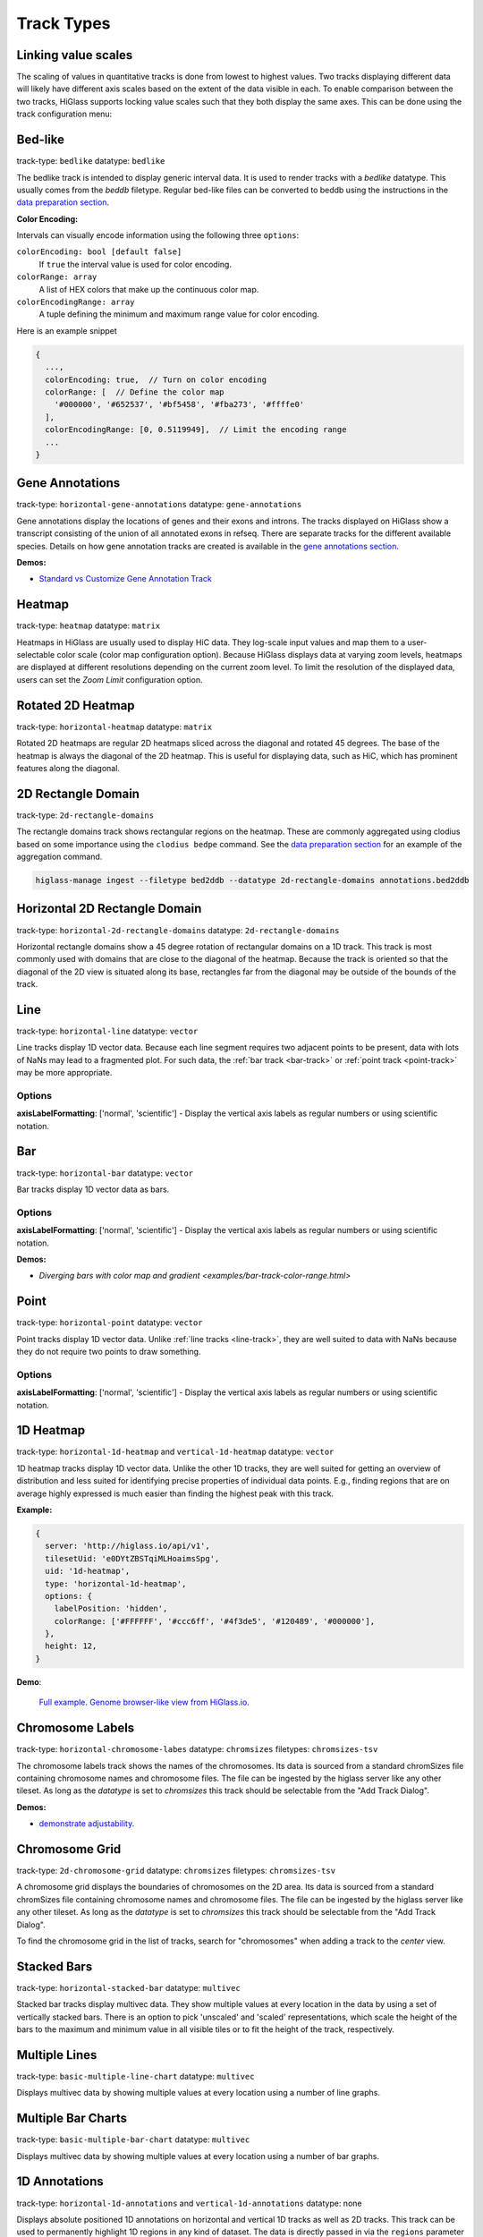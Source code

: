 .. _track-types:

===========
Track Types
===========

Linking value scales
====================

The scaling of values in quantitative tracks is done from lowest to highest
values. Two tracks displaying different data will likely have different axis
scales based on the extent of the data visible in each. To enable comparison
between the two tracks, HiGlass supports locking value scales such that they
both display the same axes. This can be done using the track configuration
menu:

.. image:: img/lock-value-scales.png
    :align: center


Bed-like
=================

.. image:: img/bedlike-track-thumb.png
    :align: right

track-type: ``bedlike``
datatype: ``bedlike``

The bedlike track is intended to display generic interval data. It is used to
render tracks with a `bedlike` datatype. This usually comes from the `beddb`
filetype. Regular bed-like files can be converted to beddb using the instructions
in the `data preparation section <data_preparation.html#bed-files>`__.

**Color Encoding:**

Intervals can visually encode information using the following three ``options``:

``colorEncoding: bool [default false]``
    If ``true`` the interval value is used for color encoding.

``colorRange: array``
    A list of HEX colors that make up the continuous color map.

``colorEncodingRange: array``
    A tuple defining the minimum and maximum range value for color encoding.

Here is an example snippet

.. code-block:: javascript

  {
    ...,
    colorEncoding: true,  // Turn on color encoding
    colorRange: [  // Define the color map
      '#000000', '#652537', '#bf5458', '#fba273', '#ffffe0'
    ],
    colorEncodingRange: [0, 0.5119949],  // Limit the encoding range
    ...
  }


Gene Annotations
================

.. image:: img/gene-annotations-track-thumb.png
    :align: right

track-type: ``horizontal-gene-annotations``
datatype: ``gene-annotations``

Gene annotations display the locations of genes and their exons and introns.
The tracks displayed on HiGlass show a transcript consisting of the union of
all annotated exons in refseq. There are separate tracks for the different
available species. Details on how gene annotation tracks are created is available
in the `gene annotations section <gene_annotations.html>`_.

**Demos:**

- `Standard vs Customize Gene Annotation Track <examples/gene_annotations.html>`_

Heatmap
=======

.. image:: img/heatmap-track-thumb.png
    :align: right

track-type: ``heatmap``
datatype: ``matrix``

Heatmaps in HiGlass are usually used to display HiC data. They log-scale input
values and map them to a user-selectable color scale (color map configuration
option). Because HiGlass displays data at varying zoom levels, heatmaps are
displayed at different resolutions depending on the current zoom level. To
limit the resolution of the displayed data, users can set the `Zoom Limit`
configuration option.

Rotated 2D Heatmap
==================

.. image:: img/horizontal-heatmap-thumb.png
    :align: right

track-type: ``horizontal-heatmap``
datatype: ``matrix``

Rotated 2D heatmaps are regular 2D heatmaps sliced across the diagonal and rotated 45
degrees. The base of the heatmap is always the diagonal of the 2D heatmap.
This is useful for displaying data, such as HiC, which has prominent features
along the diagonal.

.. _2d-rectangle-domain:

2D Rectangle Domain
==============================

.. image:: img/2d-rectangles-track-thumb.png
    :align: right

track-type: ``2d-rectangle-domains``

The rectangle domains track shows rectangular regions on the heatmap. These are
commonly aggregated using clodius based on some importance using the ``clodius
bedpe`` command. See the `data preparation section
<data_preparation.html#bedpe-like-files>`__ for an example of the aggregation
command.

.. code-block:: bash

    higlass-manage ingest --filetype bed2ddb --datatype 2d-rectangle-domains annotations.bed2ddb

.. _horizontal-2d-rectangle-domain:

Horizontal 2D Rectangle Domain
==============================

.. image:: img/horizontal-2d-rectangle-domains-thumb.png
    :align: right

track-type: ``horizontal-2d-rectangle-domains``
datatype: ``2d-rectangle-domains``

Horizontal rectangle domains show a 45 degree rotation of rectangular domains
on a 1D track. This track is most commonly used with domains that are close to
the diagonal of the heatmap. Because the track is oriented so that the diagonal
of the 2D view is situated along its base, rectangles far from the diagonal may
be outside of the bounds of the track.

.. _line-track:

Line
====

.. image:: img/line-track-thumb.png
    :align: right

track-type: ``horizontal-line``
datatype: ``vector``

Line tracks display 1D vector data. Because each line segment requires two
adjacent points to be present, data with lots of NaNs may lead to a fragmented
plot. For such data, the :ref:`bar track <bar-track>` or :ref:`point track
<point-track>` may be more appropriate.

Options
--------

**axisLabelFormatting**: ['normal', 'scientific'] - Display the vertical axis labels as regular numbers or using scientific notation.

.. _bar-track:

Bar
====

.. image:: img/bar-track-thumb.png
    :align: right

track-type: ``horizontal-bar``
datatype: ``vector``

Bar tracks display 1D vector data as bars.

Options
--------

**axisLabelFormatting**: ['normal', 'scientific'] - Display the vertical axis labels as regular numbers or using scientific notation.

**Demos:**

- `Diverging bars with color map and gradient <examples/bar-track-color-range.html>`

.. _point-track:

Point
=====

.. image:: img/point-track-thumb.png
    :align: right

track-type: ``horizontal-point``
datatype: ``vector``

Point tracks display 1D vector data. Unlike :ref:`line tracks <line-track>`,
they are well suited to data with NaNs because they do not require two points
to draw something.

Options
--------

**axisLabelFormatting**: ['normal', 'scientific'] - Display the vertical axis labels as regular numbers or using scientific notation.

.. _1d-heatmap:

1D Heatmap
==========

.. image:: img/1d-heatmap-track.png
    :align: right

track-type: ``horizontal-1d-heatmap`` and ``vertical-1d-heatmap``
datatype: ``vector``

1D heatmap tracks display 1D vector data. Unlike the other 1D tracks,
they are well suited for getting an overview of distribution and less suited for
identifying precise properties of individual data points. E.g., finding regions
that are on average highly expressed is much easier than finding the highest peak
with this track.

**Example:**

.. code-block:: javascript

  {
    server: 'http://higlass.io/api/v1',
    tilesetUid: 'e0DYtZBSTqiMLHoaimsSpg',
    uid: '1d-heatmap',
    type: 'horizontal-1d-heatmap',
    options: {
      labelPosition: 'hidden',
      colorRange: ['#FFFFFF', '#ccc6ff', '#4f3de5', '#120489', '#000000'],
    },
    height: 12,
  }

**Demo**:

  `Full example <1d-heatmap-track.html>`_.
  `Genome browser-like view from HiGlass.io <1d-heatmap-track-2.html>`_.

.. _chromosome-labels:

Chromosome Labels
=================

.. image:: img/chromosome-labels-thumb.png
    :align: right

track-type: ``horizontal-chromosome-labes``
datatype: ``chromsizes``
filetypes: ``chromsizes-tsv``

The chromosome labels track shows the names of the chromosomes. Its data is
sourced from a standard chromSizes file containing chromosome names and
chromosome files. The file can be ingested by the higlass server like any other
tileset. As long as the `datatype` is set to `chromsizes` this track should be
selectable from the "Add Track Dialog".

**Demos:**

- `demonstrate adjustability <examples/chromosome-labels.html>`_.

Chromosome Grid
===============

.. image:: img/chromosome-grid-thumb.png
    :align: right

track-type: ``2d-chromosome-grid``
datatype: ``chromsizes``
filetypes: ``chromsizes-tsv``

A chromosome grid displays the boundaries of chromosomes on the 2D area. Its
data is sourced from a standard chromSizes file containing chromosome names and
chromosome files. The file can be ingested by the higlass server like any other
tileset. As long as the `datatype` is set to `chromsizes` this track should be
selectable from the "Add Track Dialog".

To find the chromosome grid in the list of tracks, search for "chromosomes" when
adding a track to the *center* view.

Stacked Bars
============

.. image:: img/horizontal-stacked-bar-scaled-thumb.png
    :align: right

track-type: ``horizontal-stacked-bar``
datatype: ``multivec``

Stacked bar tracks display multivec data. They show multiple values at every
location in the data by using a set of vertically stacked bars. There is an
option to pick 'unscaled' and 'scaled' representations, which scale the height
of the bars to the maximum and minimum value in all visible tiles or to fit
the height of the track, respectively.

Multiple Lines
==============

.. image:: img/basic-multiple-line-chart-thumb.png
    :align: right

track-type: ``basic-multiple-line-chart``
datatype: ``multivec``

Displays multivec data by showing multiple values at every location using a number
of line graphs.

Multiple Bar Charts
===================

.. image:: img/basic-multiple-bar-chart-thumb.png
    :align: right

track-type: ``basic-multiple-bar-chart``
datatype: ``multivec``

Displays multivec data by showing multiple values at every location using a
number of bar graphs.

.. _1d-annotations:

1D Annotations
==============

.. image:: img/1d-annotations.png
    :align: right

track-type: ``horizontal-1d-annotations`` and ``vertical-1d-annotations``
datatype: none

Displays absolute positioned 1D annotations on horizontal and vertical 1D tracks
as well as 2D tracks. This track can be used to permanently highlight 1D regions
in any kind of dataset. The data is directly passed in via the ``regions``
parameter of the ``options``.

**Example:**

.. code-block:: javascript

  {
    uid: 'selection-a',
    type: 'horizontal-1d-annotations',
    options: {
      regions: [
        [230000000, 561000000],
      ],
      minRectWidth: 3,
      fillOpacity: 0.1,
      stroke: 'blue',
      strokePos: ['left', 'right'],
      strokeWidth: 2,
      strokeOpacity: 0.6,
    }
  }
